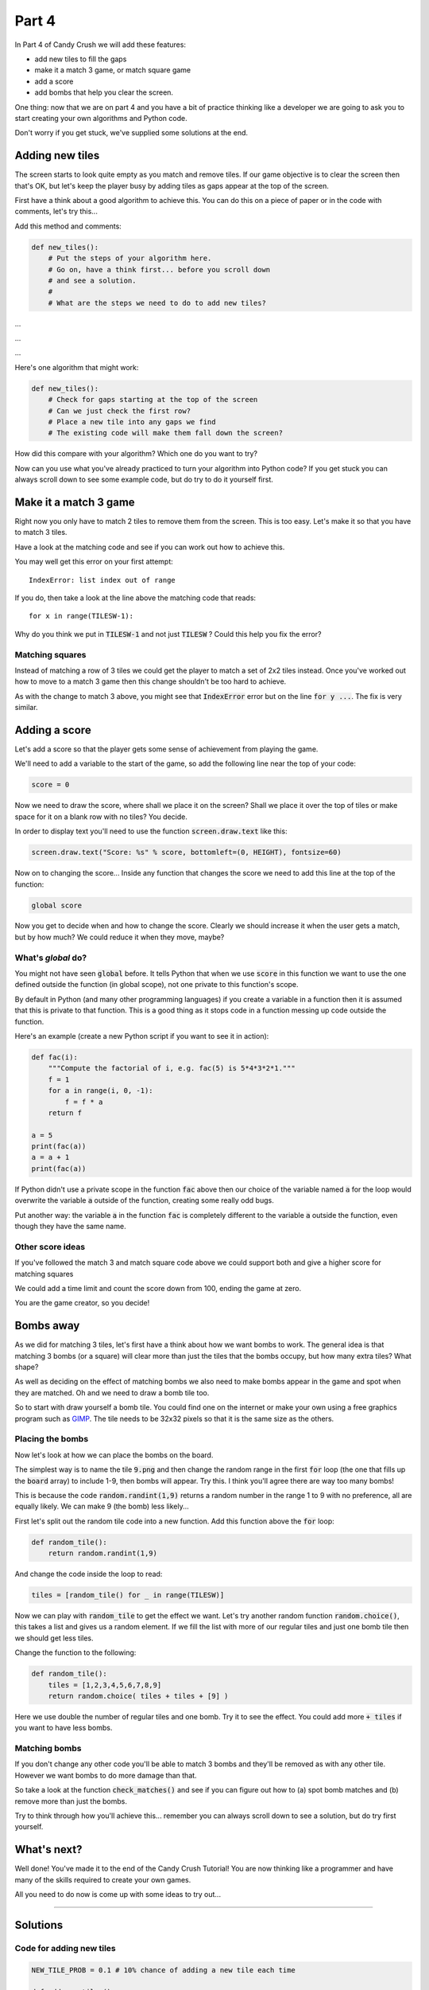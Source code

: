 .. _part4:

Part 4
======

.. To do
   Explain why we use `global`

In Part 4 of Candy Crush we will add these features:

* add new tiles to fill the gaps
* make it a match 3 game, or match square game
* add a score
* add bombs that help you clear the screen.

One thing: now that we are on part 4 and you have a bit of practice
thinking like a developer we are going to ask you to start creating
your own algorithms and Python code.

Don't worry if you get stuck, we've supplied some solutions at the
end.


Adding new tiles
----------------

The screen starts to look quite empty as you match and remove
tiles. If our game objective is to clear the screen then that's OK,
but let's keep the player busy by adding tiles as gaps appear at the
top of the screen.

First have a think about a good algorithm to achieve this. You can do
this on a piece of paper or in the code with comments, let's try
this...

Add this method and comments:

.. code:: python

   def new_tiles():
       # Put the steps of your algorithm here.
       # Go on, have a think first... before you scroll down
       # and see a solution.
       #
       # What are the steps we need to do to add new tiles?

...

...

...
       
Here's one algorithm that might work:

.. code:: python

   def new_tiles():
       # Check for gaps starting at the top of the screen
       # Can we just check the first row?
       # Place a new tile into any gaps we find
       # The existing code will make them fall down the screen?

How did this compare with your algorithm? Which one do you want to try?

Now can you use what you've already practiced to turn your algorithm
into Python code? If you get stuck you can always scroll down to see
some example code, but do try to do it yourself first.


Make it a match 3 game
----------------------

Right now you only have to match 2 tiles to remove them from the
screen. This is too easy. Let's make it so that you have to match 3 tiles.

Have a look at the matching code and see if you can work out how to achieve this.

You may well get this error on your first attempt: ::

  IndexError: list index out of range

If you do, then take a look at the line above the matching code that reads: ::

  for x in range(TILESW-1):

Why do you think we put in :code:`TILESW-1` and not just
:code:`TILESW` ? Could this help you fix the error?


Matching squares
................

Instead of matching a row of 3 tiles we could get the player to match a set
of 2x2 tiles instead. Once you've worked out how to move to a match 3 game then
this change shouldn't be too hard to achieve. 

As with the change to match 3 above, you might see that
:code:`IndexError` error but on the line :code:`for y ...`. The fix is very similar. 
  

Adding a score
--------------

Let's add a score so that the player gets some sense of achievement from playing the game.

We'll need to add a variable to the start of the game, so add the
following line near the top of your code:

.. code:: python

  score = 0

Now we need to draw the score, where shall we place it on the screen?
Shall we place it over the top of tiles or make space for it on a
blank row with no tiles? You decide.

In order to display text you'll need to use the function
:code:`screen.draw.text` like this:

.. code:: python

   screen.draw.text("Score: %s" % score, bottomleft=(0, HEIGHT), fontsize=60)

Now on to changing the score... Inside any function that changes the
score we need to add this line at the top of the function:

.. code:: python

  global score

Now you get to decide when and how to change the score. Clearly we
should increase it when the user gets a match, but by how much? We
could reduce it when they move, maybe?

What's `global` do?
...................

You might not have seen :code:`global` before. It tells Python that
when we use :code:`score` in this function we want to use the one
defined outside the function (in global scope), not one private to
this function's scope.

By default in Python (and many other programming languages) if you
create a variable in a function then it is assumed that this is
private to that function. This is a good thing as it stops code in a
function messing up code outside the function.

Here's an example (create a new Python script if you want to see it in
action):

.. code:: python

    def fac(i):
        """Compute the factorial of i, e.g. fac(5) is 5*4*3*2*1."""
        f = 1
        for a in range(i, 0, -1):
            f = f * a
        return f

    a = 5
    print(fac(a))
    a = a + 1
    print(fac(a))

If Python didn't use a private scope in the function :code:`fac` above
then our choice of the variable named :code:`a` for the loop would
overwrite the variable :code:`a` outside of the function, creating
some really odd bugs.

Put another way: the variable :code:`a` in the function :code:`fac` is
completely different to the variable :code:`a` outside the function,
even though they have the same name.
    
Other score ideas
.................

If you've followed the match 3 and match square code above we could
support both and give a higher score for matching squares

We could add a time limit and count the score down from 100, ending
the game at zero.

You are the game creator, so you decide!


Bombs away
----------

As we did for matching 3 tiles, let's first have a think about how we
want bombs to work. The general idea is that matching 3 bombs (or a
square) will clear more than just the tiles that the bombs occupy, but
how many extra tiles? What shape?

As well as deciding on the effect of matching bombs we also need to
make bombs appear in the game and spot when they are matched. Oh and we
need to draw a bomb tile too.

So to start with draw yourself a bomb tile. You could find one on the
internet or make your own using a free graphics program such as
`GIMP`_. The tile needs to be 32x32 pixels so that it is the same size
as the others.

Placing the bombs
.................

Now let's look at how we can place the bombs on the board.

The simplest way is to name the tile :code:`9.png` and then change the
random range in the first :code:`for` loop (the one that fills up the
:code:`board` array) to include 1-9, then bombs will appear. Try
this. I think you'll agree there are way too many bombs!

This is because the code :code:`random.randint(1,9)` returns a random
number in the range 1 to 9 with no preference, all are equally
likely. We can make 9 (the bomb) less likely...

First let's split out the random tile code into a new function. Add
this function above the :code:`for` loop:

.. code:: python

   def random_tile():
       return random.randint(1,9)

And change the code inside the loop to read:

.. code:: python

   tiles = [random_tile() for _ in range(TILESW)]


Now we can play with :code:`random_tile` to get the effect we
want. Let's try another random function :code:`random.choice()`, this
takes a list and gives us a random element. If we fill the list with
more of our regular tiles and just one bomb tile then we should get
less tiles.

Change the function to the following:

.. code:: python

   def random_tile():
       tiles = [1,2,3,4,5,6,7,8,9]
       return random.choice( tiles + tiles + [9] )

Here we use double the number of regular tiles and one bomb. Try it to
see the effect. You could add more :code:`+ tiles` if you want to have
less bombs.

Matching bombs
..............

If you don't change any other code you'll be able to match 3 bombs and
they'll be removed as with any other tile. However we want bombs to do
more damage than that.

So take a look at the function :code:`check_matches()` and see if you
can figure out how to (a) spot bomb matches and (b) remove more than
just the bombs.

Try to think through how you'll achieve this... remember you can
always scroll down to see a solution, but do try first yourself.



What's next?
------------

Well done! You've made it to the end of the Candy Crush Tutorial! You
are now thinking like a programmer and have many of the skills
required to create your own games.

All you need to do now is come up with some ideas to try out...

       
----

Solutions
---------

Code for adding new tiles
.........................

.. code:: python

   NEW_TILE_PROB = 0.1 # 10% chance of adding a new tile each time 
   
   def add_new_tiles():
       for x in range(TILESW):
           if board[0][x] is None and random.random() < NEW_TILE_PROB:
               board[0][x] = random.randint(1,8)


Code for match 3 game
.....................

Here is the new :code:`check_matches` function with changes to make it a match 3 game: 

.. code:: python

    def check_matches():
        for y in range(TILESH):
            for x in range(TILESW-2):
                if board[y][x] == board[y][x+1] == board[y][x+2]:
                    board[y][x] = None
                    board[y][x+1] = None
                    board[y][x+2] = None
          

Code for match squares
......................

.. code:: python

    def check_matches():
        for y in range(TILESH-1):
            for x in range(TILESW-1):
                if board[y][x] == board[y][x+1] == board[y+1][x] == board[y+1][x+1]:
                    board[y][x] = None
                    board[y][x+1] = None
                    board[y+1][x] = None
                    board[y+1][x+1] = None

Code for matching bombs
.......................

.. code:: python
          
    def check_matches():
        global score
        for y in range(TILESH):
            for x in range(TILESW-2):
                if board[y][x] == board[y][x+1] == board[y][x+2]:
                    if board[y][x] == 9:
                        # A bomb, so blank out whole row
                        for x2 in range(TILESW):
                            board[y][x2] = None
                    else:
                        board[y][x] = None
                        board[y][x+1] = None
                        board[y][x+2] = None

                    score += 50
                    
.. _GIMP: https://www.gimp.org/
